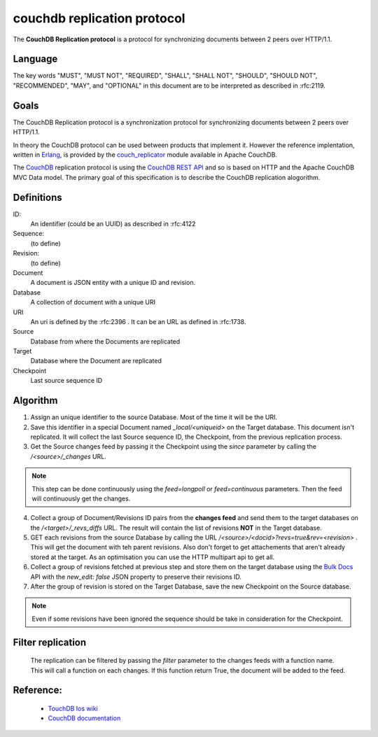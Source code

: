 couchdb replication protocol
============================

The **CouchDB Replication protocol** is a protocol for synchronizing
documents between 2 peers over HTTP/1.1. 

Language
--------

The key words "MUST", "MUST NOT", "REQUIRED", "SHALL", "SHALL NOT",
"SHOULD", "SHOULD NOT", "RECOMMENDED", "MAY", and "OPTIONAL" in this
document are to be interpreted as described in :rfc:2119.


Goals
-----

The CouchDB Replication protocol is a synchronization protocol for
synchronizing documents between 2 peers over HTTP/1.1.

In theory the CouchDB protocol can be used between products that
implement it. However the reference implentation, written in Erlang_, is
provided by the couch_replicator_ module available in Apache CouchDB.


The CouchDB_ replication protocol is using the `CouchDB REST API
<http://wiki.apache.org/couchdb/Reference>`_ and so is based on HTTP and
the Apache CouchDB MVC Data model. The primary goal of this
specification is to describe the CouchDB replication alogorithm.


Definitions
-----------

ID:
    An identifier (could be an UUID) as described in :rfc:4122

Sequence:
    (to define)

Revision:
    (to define)

Document
    A document is JSON entity with a unique ID and revision.

Database
    A collection of document with a unique URI

URI
    An uri is defined by the :rfc:2396 . It can be an URL as defined
    in :rfc:1738.

Source
    Database from where the Documents are replicated

Target
    Database where the Document are replicated

Checkpoint
    Last source sequence ID


Algorithm
---------

1. Assign an unique identifier to the source Database. Most of the 
   time it will be the URI.

2. Save this identifier in a special Document named `_local/<uniqueid>`
   on the Target database. This document isn't replicated. It will
   collect the last Source sequence ID, the Checkpoint, from the
   previous replication process. 

3. Get the Source changes feed by passing it the Checkpoint using the
   `since` parameter by calling the `/<source>/_changes` URL.

.. note::

    This step can be done continuously using the `feed=longpoll` or
    `feed=continuous` parameters. Then the feed will continuously get
    the changes.


4. Collect a group of Document/Revisions ID pairs from the **changes
   feed** and send them to the target databases on the
   `/<target>/_revs_diffs` URL. The result will contain the list of
   revisions **NOT** in the Target database.

5. GET each revisions from the source Database by calling the URL
   `/<source>/<docid>?revs=true&rev=<revision>` . This
   will get the document with teh parent revisions. Also don't forget to
   get attachements that aren't already stored at the target. As an
   optimisation you can use the HTTP multipart api to get all.

6. Collect a group of revisions fetched at previous step and store them
   on the target database using the `Bulk Docs
   <http://wiki.apache.org/couchdb/HTTP_Document_API#Bulk_Docs>`_ API
   with the `new_edit: false` JSON property to preserve their revisions
   ID.

7. After the group of revision is stored on the Target Database, save
   the new Checkpoint on the Source database. 


.. note::

    Even if some revisions have been ignored the sequence should be take
    in consideration for the Checkpoint.


Filter replication
------------------

    The replication can be filtered by passing the `filter` parameter to
    the changes feeds with a function name. This will call a function on
    each changes. If this function return True, the document will be
    added to the feed.


Reference:
----------

    * `TouchDB Ios wiki <https://github.com/couchbaselabs/TouchDB-iOS/wiki/Replication-Algorithm>`_
    * `CouchDB documentation
      <http://wiki.apache.org/couchdb/Replication>`_

.. _CouchDB: http://couchdb.apache.org
.. _Erlang: http://erlang.org
.. _couch_replicator: https://github.com/apache/couchdb/tree/master/src/couch_replicator
